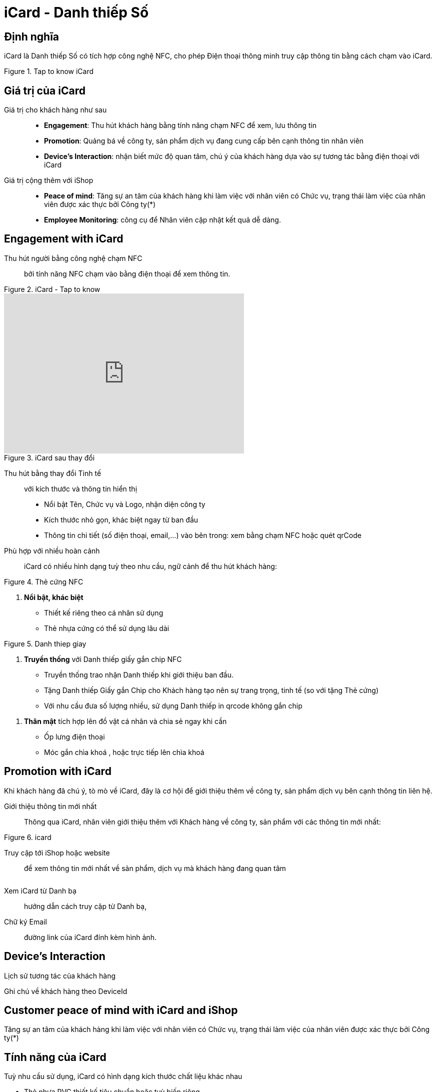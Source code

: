 
= iCard - Danh thiếp Số 
:docinfo: shared
:homepage: https://icard.vinaas.com
:last-update-label!:

== Định nghĩa 

iCard là Danh thiếp Số có tích hợp công nghệ NFC, cho phép Điện thoại thông minh truy cập thông tin bằng cách chạm vào iCard.

.Tap to know iCard 
image::2022-09-20-16-03-59.png[taptoknow,600,0]


== Giá trị của iCard 

Giá trị cho khách hàng như sau:: 

* *Engagement*: Thu hút khách hàng bằng tính năng chạm NFC để xem, lưu thông tin

* *Promotion*: Quảng bá về công ty, sản phẩm dịch vụ đang cung cấp bên cạnh thông tin nhân viên 

* *Device's Interaction*: nhận biết mức độ quan tâm, chú ý của khách hàng dựa vào sự  tương tác bằng điện thoại với iCard 

Giá  trị cộng thêm với iShop::

* *Peace of mind*: Tăng sự an tâm của khách hàng khi làm việc với nhân viên có Chức vụ, trạng thái làm việc của nhân viên được xác thực bởi Công ty(*)

* *Employee Monitoring*: công cụ để Nhân viên cập nhật kết quả dễ dàng.

== Engagement with iCard

Thu hút người bằng công nghệ chạm NFC::
  bởi tính năng NFC chạm vào bằng điện thoại để xem thông tin.  

.iCard - Tap to know
image::2022-09-20-16-03-59.png[taptoknow,600,0]

video::kXXV2gZDpV0[youtube,width=480,height=320,start=0,opts=autoplay]

[.float-group]
--
[.right]
.iCard sau thay đổi
image::icard-after-before.JPG[after-change-icard,200,0]

Thu hút bằng thay đổi Tinh tế:: với kích thước và thông tin hiển thị

* Nổi bật Tên, Chức vụ và Logo, nhận diện công ty

* Kích thước nhỏ gọn, khác biệt ngay từ ban đầu 

* Thông tin chi tiết (số điện thoại, email,...) vào bên trong: xem bằng chạm NFC hoặc quét qrCode

--


Phù hợp với nhiều hoàn cảnh:: 
iCard có nhiều hình dạng tuỳ theo nhu cầu, ngữ cảnh để thu hút khách hàng:




[.float-group]
--

[.right]
.Thẻ cứng NFC
image::background-icard.png[icard-demo,200,0]

. *Nổi bật, khác biệt*
** Thiết kế riêng theo cá nhân sử dụng
** Thẻ nhựa cứng có thể sử dụng lâu dài 
--

[.float-group]
--
[.right]
.Danh thiep giay
image::2022-09-09-11-16-21.png[dt,200,0]

. *Truyền thống* với Danh thiếp giấy gắn chip NFC

** Truyền thống trao nhận Danh thiếp khi giới thiệu ban đầu.
  
** Tặng Danh thiếp Giấy gắn Chip cho Khách hàng tạo nên sự trang trọng, tinh tế (so với tặng Thẻ cứng)

** Với nhu cầu đưa số lượng nhiều, sử dụng Danh thiếp in qrcode không gắn chip
--

. *Thân mật* tích hợp lên đồ vật cá nhân và chia sẻ ngay khi cần
  
** Ốp lưng điện thoại 
** Móc gắn chìa khoá , hoặc trực tiếp lên chìa khoá 

== Promotion with iCard 

Khi khách hàng đã chú ý, tò mò về iCard, đây là cơ hội để giới thiệu thêm về công ty, sản phẩm dịch vụ bên cạnh thông tin liên hệ. 

Giới thiệu thông tin mới nhất::
Thông qua iCard, nhân viên giới thiệu thêm với Khách hàng về công ty, sản phẩm với các thông tin mới nhất: 




[.float-group]
--
[.right]
.icard 
image::2022-09-09-11-39-46.png[ishop,150,0]

Truy cập tới iShop hoặc website::  
để xem thông tin mới nhất về sản phẩm, 
dịch vụ mà khách hàng đang quan tâm 
--

[.float-group]
--
[.right]
image::2022-09-09-11-37-10.png[icard,150,0]

Xem iCard từ Danh bạ:: 
hướng dẫn cách truy cập từ Danh bạ, 
--

Chữ ký Email:: đường link của iCard đính kèm hình ảnh. 


== Device's Interaction 

Lịch sử tương tác của khách hàng 

Ghi chú về khách hàng theo DeviceId 

== Customer peace of mind with iCard and iShop 

Tăng sự an tâm của khách hàng khi làm việc với nhân viên có Chức vụ, trạng thái làm việc của nhân viên được xác thực bởi Công ty(*)

== Tính năng của iCard
Tuỳ nhu cầu sử dụng, iCard có hình dạng kích thước chất liệu khác nhau

* Thẻ nhựa PVC thiết kế tiêu chuẩn hoặc tuỳ biến riêng
* Danh thiếp giấy với nhiều chất liệu khác nhau
* Móc gắn chìa khoá
* iCard còn có Hộp bên ngoài, để làm quà tặng 

iCard có ID duy nhất, link truy cập riêng tư, để lưu thông tin cá nhân, kèm theo giới thiệu về công ty, sản phẩm, dịch vụ mà cá nhân đó đang làm việc.

. Đầu tiên là Thông tin công ty (*)
. Avatar: tên, chức danh cá nhân
. Thông tin liên hệ
. Thông tin thanh toán (ẩn nếu có iShop)
. Thông tin của công ty được thiết lập ở iShop
. Giới thiệu cá nhân (ẩn nếu có iShop )
. Bottom actions:
** Gọi điện
** Thêm vào danh bạ
** Xác thực 

iCard còn có mã qrcode để hỗ trợ Điện thoại chưa có NFC, và cả link riêng tư để chia sẻ qua email khi cần. 

.icard
image::icard-test.gif[tap,300,0]

.vipid
image::https://theme.hstatic.net/200000329903/1000802639/14/banner-homepage.gif[tap,300,0]
